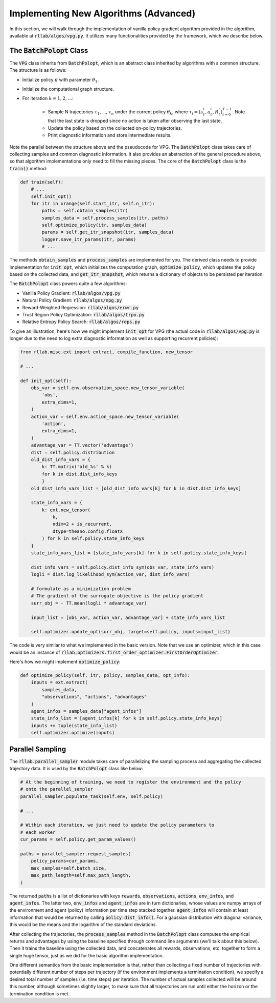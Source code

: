 .. _implement_algo_advanced:

======================================
Implementing New Algorithms (Advanced)
======================================

In this section, we will walk through the implementation of vanilla policy gradient
algorithm provided in the algorithm, available at :code:`rllab/algos/vpg.py`. It utilizes
many functionalities provided by the framework, which we describe below.


The :code:`BatchPolopt` Class
=============================

The :code:`VPG` class inherits from :code:`BatchPolopt`, which is an abstract
class inherited by algorithms with a common structure. The structure is as
follows:

- Initialize policy :math:`\pi` with parameter :math:`\theta_1`.

- Initialize the computational graph structure.

- For iteration :math:`k = 1, 2, \ldots`:

    - Sample N trajectories :math:`\tau_1`, ..., :math:`\tau_n` under the
      current policy :math:`\theta_k`, where
      :math:`\tau_i = (s_t^i, a_t^i, R_t^i)_{t=0}^{T-1}`. Note that the last
      state is dropped since no action is taken after observing the last state.

    - Update the policy based on the collected on-policy trajectories.

    - Print diagnostic information and store intermediate results.

Note the parallel between the structure above and the pseudocode for VPG. The
:code:`BatchPolopt` class takes care of collecting samples and common diagnostic
information. It also provides an abstraction of the general procedure above, so
that algorithm implementations only need to fill the missing pieces. The core
of the :code:`BatchPolopt` class is the :code:`train()` method:


.. code-block:: python

    def train(self):
        # ...
        self.init_opt()
        for itr in xrange(self.start_itr, self.n_itr):
            paths = self.obtain_samples(itr)
            samples_data = self.process_samples(itr, paths)
            self.optimize_policy(itr, samples_data)
            params = self.get_itr_snapshot(itr, samples_data)
            logger.save_itr_params(itr, params)
            # ...

The methods :code:`obtain_samples` and :code:`process_samples` are implemented
for you. The derived class needs to provide implementation for :code:`init_opt`,
which initializes the computation graph, :code:`optimize_policy`, which updates
the policy based on the collected data, and :code:`get_itr_snapshot`, which
returns a dictionary of objects to be persisted per iteration.

The :code:`BatchPolopt` class powers quite a few algorithms:

- Vanilla Policy Gradient: :code:`rllab/algos/vpg.py`

- Natural Policy Gradient: :code:`rllab/algos/npg.py`

- Reward-Weighted Regression: :code:`rllab/algos/erwr.py`

- Trust Region Policy Optimization: :code:`rllab/algos/trpo.py`

- Relative Entropy Policy Search: :code:`rllab/algos/reps.py`

To give an illustration, here's how we might implement :code:`init_opt` for VPG
(the actual code in :code:`rllab/algos/vpg.py` is longer due to the need to log
extra diagnostic information as well as supporting recurrent policies):

.. code-block:: python

    from rllab.misc.ext import extract, compile_function, new_tensor

    # ...

    def init_opt(self):
        obs_var = self.env.observation_space.new_tensor_variable(
            'obs',
            extra_dims=1,
        )
        action_var = self.env.action_space.new_tensor_variable(
            'action',
            extra_dims=1,
        )
        advantage_var = TT.vector('advantage')
        dist = self.policy.distribution
        old_dist_info_vars = {
            k: TT.matrix('old_%s' % k)
            for k in dist.dist_info_keys
            }
        old_dist_info_vars_list = [old_dist_info_vars[k] for k in dist.dist_info_keys]

        state_info_vars = {
            k: ext.new_tensor(
                k,
                ndim=2 + is_recurrent,
                dtype=theano.config.floatX
            ) for k in self.policy.state_info_keys
        }
        state_info_vars_list = [state_info_vars[k] for k in self.policy.state_info_keys]

        dist_info_vars = self.policy.dist_info_sym(obs_var, state_info_vars)
        logli = dist.log_likelihood_sym(action_var, dist_info_vars)

        # formulate as a minimization problem
        # The gradient of the surrogate objective is the policy gradient
        surr_obj = - TT.mean(logli * advantage_var)

        input_list = [obs_var, action_var, advantage_var] + state_info_vars_list

        self.optimizer.update_opt(surr_obj, target=self.policy, inputs=input_list)


The code is very similar to what we implemented in the basic version. Note that
we use an optimizer, which in this case would be an instance of :code:`rllab.optimizers.first_order_optimizer.FirstOrderOptimizer`.

Here's how we might implement :code:`optimize_policy`:

.. code-block:: python

    def optimize_policy(self, itr, policy, samples_data, opt_info):
        inputs = ext.extract(
            samples_data,
            "observations", "actions", "advantages"
        )
        agent_infos = samples_data["agent_infos"]
        state_info_list = [agent_infos[k] for k in self.policy.state_info_keys]
        inputs += tuple(state_info_list)
        self.optimizer.optimize(inputs)


Parallel Sampling
=================

The :code:`rllab.parallel_sampler` module takes care of parallelizing the
sampling process and aggregating the collected trajectory data. It is used
by the :code:`BatchPolopt` class like below:

.. code-block:: python

    # At the beginning of training, we need to register the environment and the policy
    # onto the parallel_sampler
    parallel_sampler.populate_task(self.env, self.policy)

    # ...

    # Within each iteration, we just need to update the policy parameters to
    # each worker
    cur_params = self.policy.get_param_values()

    paths = parallel_sampler.request_samples(
        policy_params=cur_params,
        max_samples=self.batch_size,
        max_path_length=self.max_path_length,
    )

The returned :code:`paths` is a list of dictionaries with keys :code:`rewards`,
:code:`observations`, :code:`actions`, :code:`env_infos`, and :code:`agent_infos`.
The latter two, :code:`env_infos` and :code:`agent_infos` are in turn dictionaries,
whose values are numpy arrays of the environment and agent (policy) information
per time step stacked together. :code:`agent_infos` will contain at least information
that would be returned by calling :code:`policy.dist_info()`. For a gaussian
distribution with diagonal variance, this would be the means and the logarithm
of the standard deviations.

After collecting the trajectories, the :code:`process_samples` method in the
:code:`BatchPolopt` class computes the empirical returns and advantages by
using the baseline specified through command line arguments (we'll talk about
this below). Then it trains the baseline using the collected data, and
concatenates all rewards, observations, etc. together to form a single huge
tensor, just as we did for the basic algorithm implementation.

One different semantics from the basic implementation is that, rather than
collecting a fixed number of trajectories with potentially different number
of steps per trajectory (if the environment implements a termination condition), we
specify a desired total number of samples (i.e. time steps) per iteration. The
number of actual samples collected will be around this number, although sometimes
slightly larger, to make sure that all trajectories are run until either the
horizon or the termination condition is met.
